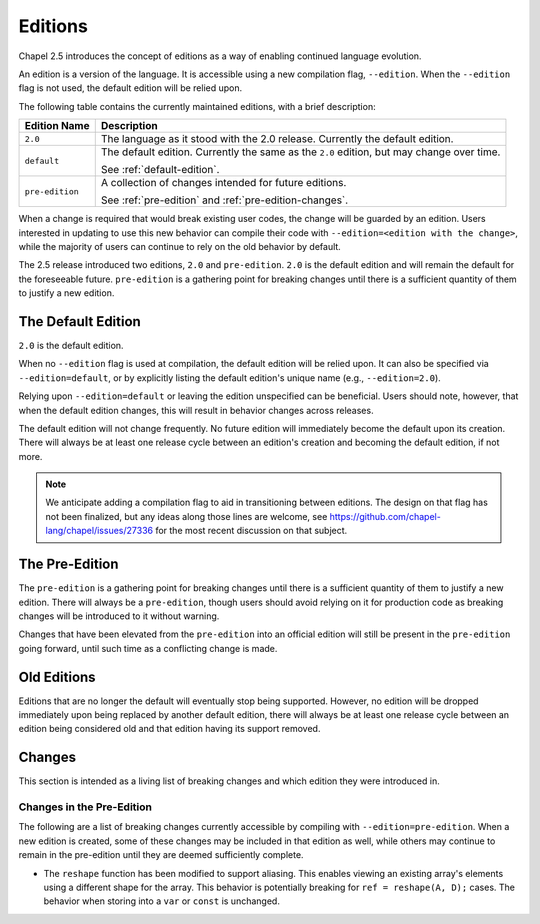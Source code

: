 .. _readme-editions:

========
Editions
========

Chapel 2.5 introduces the concept of editions as a way of enabling continued
language evolution.

An edition is a version of the language.  It is accessible using a new
compilation flag, ``--edition``.  When the ``--edition`` flag is not used, the
default edition will be relied upon.

The following table contains the currently maintained editions, with a brief
description:

+-----------------+------------------------------------------------------------+
| Edition Name    | Description                                                |
+=================+============================================================+
| ``2.0``         | The language as it stood with the 2.0 release.  Currently  |
|                 | the default edition.                                       |
+-----------------+------------------------------------------------------------+
| ``default``     | The default edition.  Currently the same as the ``2.0``    |
|                 | edition, but may change over time.                         |
|                 |                                                            |
|                 | See :ref:`default-edition`.                                |
+-----------------+------------------------------------------------------------+
| ``pre-edition`` | A collection of changes intended for future editions.      |
|                 |                                                            |
|                 | See :ref:`pre-edition` and :ref:`pre-edition-changes`.     |
+-----------------+------------------------------------------------------------+

When a change is required that would break existing user codes, the change will
be guarded by an edition.  Users interested in updating to use this new behavior
can compile their code with ``--edition=<edition with the change>``, while the
majority of users can continue to rely on the old behavior by default.

The 2.5 release introduced two editions, ``2.0`` and ``pre-edition``.  ``2.0``
is the default edition and will remain the default for the foreseeable future.
``pre-edition`` is a gathering point for breaking changes until there is a
sufficient quantity of them to justify a new edition.

.. _default-edition:

-------------------
The Default Edition
-------------------

``2.0`` is the default edition.

When no ``--edition`` flag is used at compilation, the default edition will be
relied upon.  It can also be specified via ``--edition=default``, or by
explicitly listing the default edition's unique name (e.g., ``--edition=2.0``).

Relying upon ``--edition=default`` or leaving the edition unspecified can be
beneficial.  Users should note, however, that when the default edition changes,
this will result in behavior changes across releases.

The default edition will not change frequently.  No future edition will
immediately become the default upon its creation.  There will always be at least
one release cycle between an edition's creation and becoming the default
edition, if not more.

.. note::

   We anticipate adding a compilation flag to aid in transitioning between
   editions.  The design on that flag has not been finalized, but any ideas
   along those lines are welcome, see
   https://github.com/chapel-lang/chapel/issues/27336 for the most recent
   discussion on that subject.


.. _pre-edition:

-------------------
The Pre-Edition
-------------------

The ``pre-edition`` is a gathering point for breaking changes until there is a
sufficient quantity of them to justify a new edition.  There will always be a
``pre-edition``, though users should avoid relying on it for production code as
breaking changes will be introduced to it without warning.

Changes that have been elevated from the ``pre-edition`` into an official
edition will still be present in the ``pre-edition`` going forward, until such
time as a conflicting change is made.

------------
Old Editions
------------

Editions that are no longer the default will eventually stop being supported.
However, no edition will be dropped immediately upon being replaced by another
default edition, there will always be at least one release cycle between an
edition being considered old and that edition having its support removed.

.. TODO: list old editions and their final release here, in a chart

.. _edition-changes:

-------
Changes
-------

This section is intended as a living list of breaking changes and which edition
they were introduced in.

.. _pre-edition-changes:

++++++++++++++++++++++++++
Changes in the Pre-Edition
++++++++++++++++++++++++++


The following are a list of breaking changes currently accessible by compiling
with ``--edition=pre-edition``.  When a new edition is created, some of these
changes may be included in that edition as well, while others may continue to
remain in the pre-edition until they are deemed sufficiently complete.

- The ``reshape`` function has been modified to support aliasing.  This enables
  viewing an existing array's elements using a different shape for the array.
  This behavior is potentially breaking for ``ref = reshape(A, D);`` cases.
  The behavior when storing into a ``var`` or ``const`` is unchanged.


